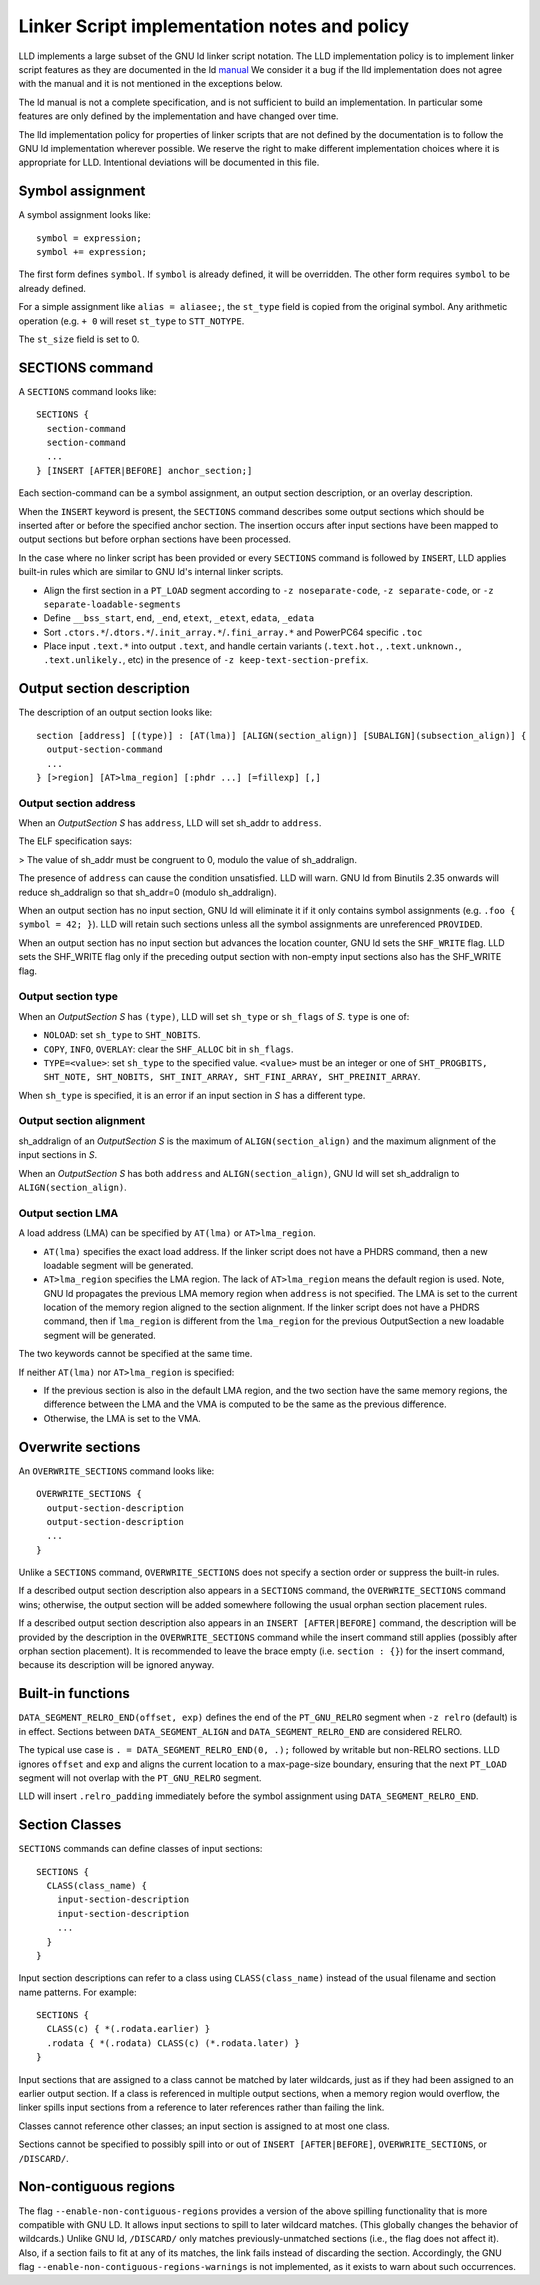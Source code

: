 Linker Script implementation notes and policy
=============================================

LLD implements a large subset of the GNU ld linker script notation. The LLD
implementation policy is to implement linker script features as they are
documented in the ld `manual <https://sourceware.org/binutils/docs/ld/Scripts.html>`_
We consider it a bug if the lld implementation does not agree with the manual
and it is not mentioned in the exceptions below.

The ld manual is not a complete specification, and is not sufficient to build
an implementation. In particular some features are only defined by the
implementation and have changed over time.

The lld implementation policy for properties of linker scripts that are not
defined by the documentation is to follow the GNU ld implementation wherever
possible. We reserve the right to make different implementation choices where
it is appropriate for LLD. Intentional deviations will be documented in this
file.

Symbol assignment
~~~~~~~~~~~~~~~~~

A symbol assignment looks like:

::

  symbol = expression;
  symbol += expression;

The first form defines ``symbol``. If ``symbol`` is already defined, it will be
overridden. The other form requires ``symbol`` to be already defined.

For a simple assignment like ``alias = aliasee;``, the ``st_type`` field is
copied from the original symbol. Any arithmetic operation (e.g. ``+ 0`` will
reset ``st_type`` to ``STT_NOTYPE``.

The ``st_size`` field is set to 0.

SECTIONS command
~~~~~~~~~~~~~~~~

A ``SECTIONS`` command looks like:

::

  SECTIONS {
    section-command
    section-command
    ...
  } [INSERT [AFTER|BEFORE] anchor_section;]

Each section-command can be a symbol assignment, an output section description,
or an overlay description.

When the ``INSERT`` keyword is present, the ``SECTIONS`` command describes some
output sections which should be inserted after or before the specified anchor
section. The insertion occurs after input sections have been mapped to output
sections but before orphan sections have been processed.

In the case where no linker script has been provided or every ``SECTIONS``
command is followed by ``INSERT``, LLD applies built-in rules which are similar
to GNU ld's internal linker scripts.

- Align the first section in a ``PT_LOAD`` segment according to
  ``-z noseparate-code``, ``-z separate-code``, or
  ``-z separate-loadable-segments``
- Define ``__bss_start``, ``end``, ``_end``, ``etext``, ``_etext``, ``edata``,
  ``_edata``
- Sort ``.ctors.*``/``.dtors.*``/``.init_array.*``/``.fini_array.*`` and
  PowerPC64 specific ``.toc``
- Place input ``.text.*`` into output ``.text``, and handle certain variants
  (``.text.hot.``, ``.text.unknown.``, ``.text.unlikely.``, etc) in the
  presence of ``-z keep-text-section-prefix``.

Output section description
~~~~~~~~~~~~~~~~~~~~~~~~~~

The description of an output section looks like:

::

  section [address] [(type)] : [AT(lma)] [ALIGN(section_align)] [SUBALIGN](subsection_align)] {
    output-section-command
    ...
  } [>region] [AT>lma_region] [:phdr ...] [=fillexp] [,]

Output section address
----------------------

When an *OutputSection* *S* has ``address``, LLD will set sh_addr to ``address``.

The ELF specification says:

> The value of sh_addr must be congruent to 0, modulo the value of sh_addralign.

The presence of ``address`` can cause the condition unsatisfied. LLD will warn.
GNU ld from Binutils 2.35 onwards will reduce sh_addralign so that
sh_addr=0 (modulo sh_addralign).

When an output section has no input section, GNU ld will eliminate it if it
only contains symbol assignments (e.g. ``.foo { symbol = 42; }``). LLD will
retain such sections unless all the symbol assignments are unreferenced
``PROVIDED``.

When an output section has no input section but advances the location counter,
GNU ld sets the ``SHF_WRITE`` flag. LLD sets the SHF_WRITE flag only if the
preceding output section with non-empty input sections also has the SHF_WRITE
flag.

Output section type
-------------------

When an *OutputSection* *S* has ``(type)``, LLD will set ``sh_type`` or
``sh_flags`` of *S*. ``type`` is one of:

- ``NOLOAD``: set ``sh_type`` to ``SHT_NOBITS``.
- ``COPY``, ``INFO``, ``OVERLAY``: clear the ``SHF_ALLOC`` bit in ``sh_flags``.
- ``TYPE=<value>``: set ``sh_type`` to the specified value. ``<value>`` must be
  an integer or one of ``SHT_PROGBITS, SHT_NOTE, SHT_NOBITS, SHT_INIT_ARRAY,
  SHT_FINI_ARRAY, SHT_PREINIT_ARRAY``.

When ``sh_type`` is specified, it is an error if an input section in *S* has a
different type.

Output section alignment
------------------------

sh_addralign of an *OutputSection* *S* is the maximum of
``ALIGN(section_align)`` and the maximum alignment of the input sections in
*S*.

When an *OutputSection* *S* has both ``address`` and ``ALIGN(section_align)``,
GNU ld will set sh_addralign to ``ALIGN(section_align)``.

Output section LMA
------------------

A load address (LMA) can be specified by ``AT(lma)`` or ``AT>lma_region``.

- ``AT(lma)`` specifies the exact load address. If the linker script does not
  have a PHDRS command, then a new loadable segment will be generated.
- ``AT>lma_region`` specifies the LMA region. The lack of ``AT>lma_region``
  means the default region is used. Note, GNU ld propagates the previous LMA
  memory region when ``address`` is not specified. The LMA is set to the
  current location of the memory region aligned to the section alignment.
  If the linker script does not have a PHDRS command, then if
  ``lma_region`` is different from the ``lma_region`` for
  the previous OutputSection a new loadable segment will be generated.

The two keywords cannot be specified at the same time.

If neither ``AT(lma)`` nor ``AT>lma_region`` is specified:

- If the previous section is also in the default LMA region, and the two
  section have the same memory regions, the difference between the LMA and the
  VMA is computed to be the same as the previous difference.
- Otherwise, the LMA is set to the VMA.

Overwrite sections
~~~~~~~~~~~~~~~~~~

An ``OVERWRITE_SECTIONS`` command looks like:

::

  OVERWRITE_SECTIONS {
    output-section-description
    output-section-description
    ...
  }

Unlike a ``SECTIONS`` command, ``OVERWRITE_SECTIONS``  does not specify a
section order or suppress the built-in rules.

If a described output section description also appears in a ``SECTIONS``
command, the ``OVERWRITE_SECTIONS`` command wins; otherwise, the output section
will be added somewhere following the usual orphan section placement rules.

If a described output section description also appears in an ``INSERT
[AFTER|BEFORE]`` command, the description will be provided by the
description in the ``OVERWRITE_SECTIONS`` command while the insert command
still applies (possibly after orphan section placement). It is recommended to
leave the brace empty (i.e. ``section : {}``) for the insert command, because
its description will be ignored anyway.

Built-in functions
~~~~~~~~~~~~~~~~~~

``DATA_SEGMENT_RELRO_END(offset, exp)`` defines the end of the ``PT_GNU_RELRO``
segment when ``-z relro`` (default) is in effect. Sections between
``DATA_SEGMENT_ALIGN`` and ``DATA_SEGMENT_RELRO_END`` are considered RELRO.

The typical use case is ``. = DATA_SEGMENT_RELRO_END(0, .);`` followed by
writable but non-RELRO sections. LLD ignores ``offset`` and ``exp`` and aligns
the current location to a max-page-size boundary, ensuring that the next
``PT_LOAD`` segment will not overlap with the ``PT_GNU_RELRO`` segment.

LLD will insert ``.relro_padding`` immediately before the symbol assignment
using ``DATA_SEGMENT_RELRO_END``.

Section Classes
~~~~~~~~~~~~~~~

``SECTIONS`` commands can define classes of input sections:

::

  SECTIONS {
    CLASS(class_name) {
      input-section-description
      input-section-description
      ...
    }
  }

Input section descriptions can refer to a class using ``CLASS(class_name)``
instead of the usual filename and section name patterns. For example:

::

  SECTIONS {
    CLASS(c) { *(.rodata.earlier) }
    .rodata { *(.rodata) CLASS(c) (*.rodata.later) }
  }

Input sections that are assigned to a class cannot be matched by later
wildcards, just as if they had been assigned to an earlier output section. If a
class is referenced in multiple output sections, when a memory region would
overflow, the linker spills input sections from a reference to later references
rather than failing the link.

Classes cannot reference other classes; an input section is assigned to at most
one class.

Sections cannot be specified to possibly spill into or out of
``INSERT [AFTER|BEFORE]``, ``OVERWRITE_SECTIONS``, or ``/DISCARD/``.

Non-contiguous regions
~~~~~~~~~~~~~~~~~~~~~~

The flag ``--enable-non-contiguous-regions`` provides a version of the above
spilling functionality that is more compatible with GNU LD. It allows input
sections to spill to later wildcard matches. (This globally changes the
behavior of wildcards.) Unlike GNU ld, ``/DISCARD/`` only matches
previously-unmatched sections (i.e., the flag does not affect it). Also, if a
section fails to fit at any of its matches, the link fails instead of
discarding the section. Accordingly, the GNU flag
``--enable-non-contiguous-regions-warnings`` is not implemented, as it exists
to warn about such occurrences.
